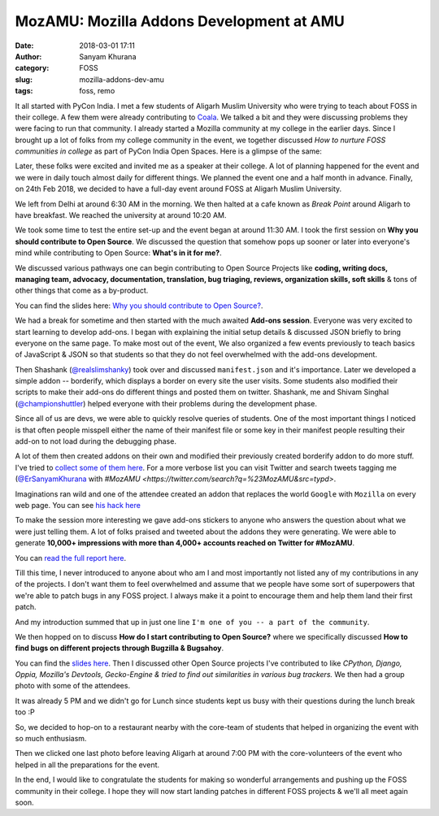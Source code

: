 MozAMU: Mozilla Addons Development at AMU
=========================================
:date: 2018-03-01 17:11
:author: Sanyam Khurana
:category: FOSS
:slug: mozilla-addons-dev-amu
:tags: foss, remo

It all started with PyCon India. I met a few students of Aligarh Muslim University who were trying to teach about FOSS in their college. A few them were already contributing to `Coala <https://github.com/coala/coala>`_. We talked a bit and they were discussing problems they were facing to run that community. I already started a Mozilla community at my college in the earlier days. Since I brought up a lot of folks from my college community in the event, we together discussed *How to nurture FOSS communities in college* as part of PyCon India Open Spaces. Here is a glimpse of the same:

.. image:: images/moz-addons-amu-1.jpeg
    :align: center
    :alt: PyCon India Open Spaces on how to nurture FOSS communities in college

Later, these folks were excited and invited me as a speaker at their college. A lot of planning happened for the event and we were in daily touch almost daily for different things. We planned the event one and a half month in advance. Finally, on 24th Feb 2018, we decided to have a full-day event around FOSS at Aligarh Muslim University.

We left from Delhi at around 6:30 AM in the morning. We then halted at a cafe known as `Break Point` around Aligarh to have breakfast. We reached the university at around 10:20 AM.

We took some time to test the entire set-up and the event began at around 11:30 AM. I took the first session on **Why you should contribute to Open Source**. We discussed the question that somehow pops up sooner or later into everyone's mind while contributing to Open Source: **What's in it for me?**.

We discussed various pathways one can begin contributing to Open Source Projects like **coding, writing docs, managing team, advocacy, documentation, translation, bug triaging, reviews, organization skills, soft skills** & tons of other things that come as a by-product.

.. image:: images/moz-addons-amu-9.jpg
    :align: center
    :alt: Curious & enthusiastic attendees learning about different contribution pathways in FOSS

You can find the slides here: `Why you should contribute to Open Source? <http://sanyamkhurana.com/presentations/why-foss>`_.

.. image:: images/moz-addons-amu-2.jpg
    :align: center
    :alt: Curious & enthusiastic attendees at Mozilla AMU

We had a break for sometime and then started with the much awaited **Add-ons session**. Everyone was very excited to start learning to develop add-ons. I began with explaining the initial setup details & discussed JSON briefly to bring everyone on the same page. To make most out of the event, We also organized a few events previously to teach basics of JavaScript & JSON so that students so that they do not feel overwhelmed with the add-ons development.

.. image:: images/moz-addons-amu-3.jpg
    :align: center
    :alt: Curious & enthusiastic attendees learning from Sanyam Khurana (CuriousLearner)

Then Shashank (`@realslimshanky <http://github.com/realslimshanky>`_) took over and discussed ``manifest.json`` and it's importance. Later we developed a simple addon -- borderify, which displays a border on every site the user visits. Some students also modified their scripts to make their add-ons do different things and posted them on twitter. Shashank, me and Shivam Singhal (`@championshuttler <http://github.com/championshuttler>`_) helped everyone with their problems during the development phase.

.. image:: images/moz-addons-amu-4.jpg
    :align: center
    :alt: Curious & enthusiastic attendees learning from Sanyam Khurana (CuriousLearner)

Since all of us are devs, we were able to quickly resolve queries of students. One of the most important things I noticed is that often people misspell either the name of their manifest file or some key in their manifest people resulting their add-on to not load during the debugging phase.

A lot of them then created addons on their own and modified their previously created borderify addon to do more stuff. I've tried to `collect some of them here <https://gist.github.com/CuriousLearner/1a4b08dbf642be8e4dfeb9544c9ab4c9>`_. For a more verbose list you can visit Twitter and search tweets tagging me (`@ErSanyamKhurana <http://twitter.com/ErSanyamKhurana>`_ with `#MozAMU <https://twitter.com/search?q=%23MozAMU&src=typd>`.

Imaginations ran wild and one of the attendee created an addon that replaces the world ``Google`` with ``Mozilla`` on every web page. You can see `his hack here <https://github.com/husainhz7/GoogleMozilla/>`_

To make the session more interesting we gave add-ons stickers to anyone who answers the question about what we were just telling them. A lot of folks praised and tweeted about the addons they were generating. We were able to generate **10,000+ impressions with more than 4,000+ accounts reached on Twitter for #MozAMU**.

.. image:: images/moz-addons-amu-11.png
    :align: center
    :alt: Twitter Outreach report on no of impressions created for #MozAMU

.. image:: images/moz-addons-amu-12.png
    :align: center
    :alt: Twitter Outreach report on top contributors created for #MozAMU

You can `read the full report here <https://tweetreach.com/reports/20714737>`_.

Till this time, I never introduced to anyone about who am I and most importantly not listed any of my contributions in any of the projects. I don't want them to feel overwhelmed and assume that we people have some sort of superpowers that we're able to patch bugs in any FOSS project. I always make it a point to encourage them and help them land their first patch.

And my introduction summed that up in just one line ``I'm one of you -- a part of the community``.

.. image:: images/moz-addons-amu-13.png
    :align: center
    :alt: Sanyam Khurana (CuriousLearner) teaching about essential things to learn while contributing to FOSS projects

We then hopped on to discuss **How do I start contributing to Open Source?** where we specifically discussed **How to find bugs on different projects through Bugzilla & Bugsahoy**.

.. image:: images/moz-addons-amu-7.jpg
    :align: center
    :alt: Enthusiastic folks learning about contributions for Sanyam Khurana (CuriousLearner)

You can find the `slides here <http://www.sanyamkhurana.com/presentations/foss/#/>`_. Then I discussed other Open Source projects I've contributed to like *CPython, Django, Oppia, Mozilla's Devtools, Gecko-Engine & tried to find out similarities in various bug trackers.* We then had a group photo with some of the attendees.

.. image:: images/moz-addons-amu-5.jpg
    :align: center
    :alt: Group photo at Mozilla AMU

It was already 5 PM and we didn't go for Lunch since students kept us busy with their questions during the lunch break too :P

.. image:: images/moz-addons-amu-8.jpg
    :align: center
    :alt: Curious & enthusiastic students asking questions in break

So, we decided to hop-on to a restaurant nearby with the core-team of students that helped in organizing the event with so much enthusiasm.

.. image:: images/moz-addons-amu-10.jpg
    :align: center
    :alt: Curious & enthusiastic attendees at Mozilla AMU

Then we clicked one last photo before leaving Aligarh at around 7:00 PM with the core-volunteers of the event who helped in all the preparations for the event.

.. image:: images/moz-addons-amu-6.jpg
    :align: center
    :alt: Group photo Mozilla AMU

In the end, I would like to congratulate the students for making so wonderful arrangements and pushing up the FOSS community in their college. I hope they will now start landing patches in different FOSS projects & we'll all meet again soon.
